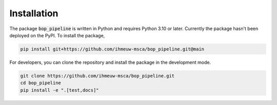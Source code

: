 ============
Installation
============

The package :code:`bop_pipeline` is written in Python and requires Python 3.10 or later.
Currently the package hasn't been deployed on the PyPI. To install the package,

.. code::

   pip install git+https://github.com/ihmeuw-msca/bop_pipeline.git@main

For developers, you can clone the repository and install the package in the
development mode.

.. code::

    git clone https://github.com/ihmeuw-msca/bop_pipeline.git
    cd bop_pipeline
    pip install -e ".[test,docs]"